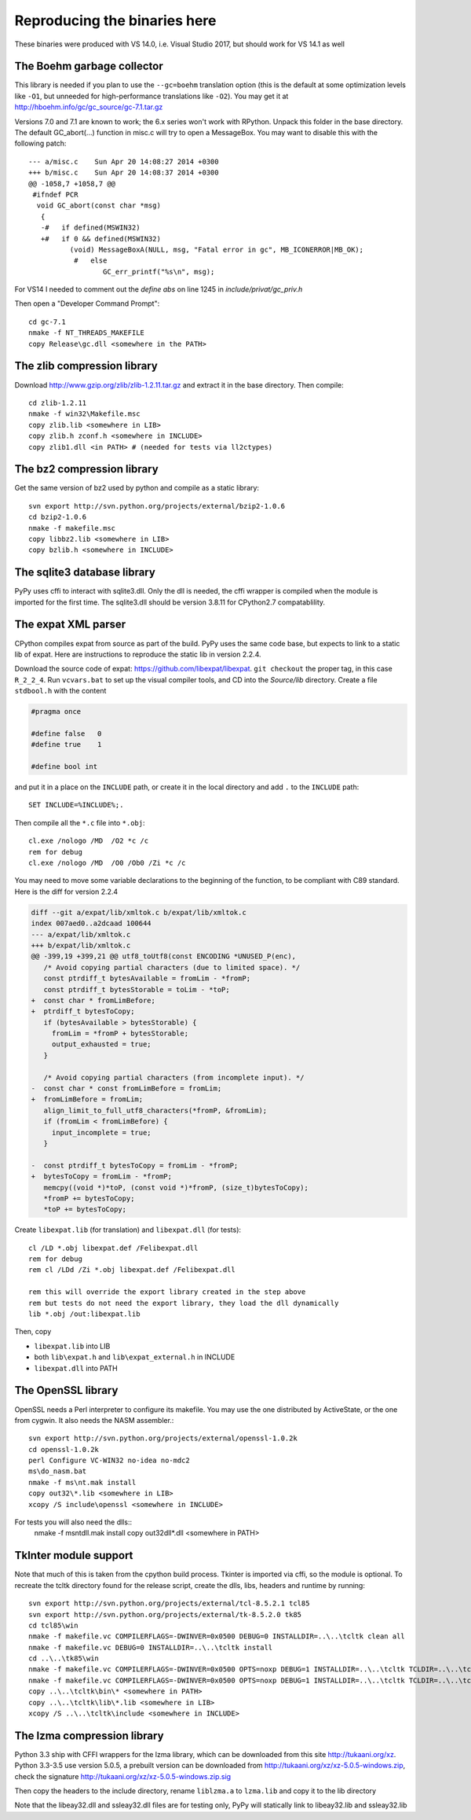Reproducing the binaries here
=============================

These binaries were produced with VS 14.0, i.e. Visual Studio 2017, 
but should work for VS 14.1 as well


The Boehm garbage collector
~~~~~~~~~~~~~~~~~~~~~~~~~~~

This library is needed if you plan to use the ``--gc=boehm`` translation
option (this is the default at some optimization levels like ``-O1``,
but unneeded for high-performance translations like ``-O2``).
You may get it at
http://hboehm.info/gc/gc_source/gc-7.1.tar.gz

Versions 7.0 and 7.1 are known to work; the 6.x series won't work with
RPython. Unpack this folder in the base directory.
The default GC_abort(...) function in misc.c will try to open a MessageBox.
You may want to disable this with the following patch::

    --- a/misc.c    Sun Apr 20 14:08:27 2014 +0300
    +++ b/misc.c    Sun Apr 20 14:08:37 2014 +0300
    @@ -1058,7 +1058,7 @@
     #ifndef PCR
      void GC_abort(const char *msg)
       {
       -#   if defined(MSWIN32)
       +#   if 0 && defined(MSWIN32)
              (void) MessageBoxA(NULL, msg, "Fatal error in gc", MB_ICONERROR|MB_OK);
               #   else
                      GC_err_printf("%s\n", msg);

For VS14 I needed to comment out the `define abs` on line 1245 in
`include/privat/gc_priv.h`

Then open a "Developer Command Prompt"::

    cd gc-7.1
    nmake -f NT_THREADS_MAKEFILE
    copy Release\gc.dll <somewhere in the PATH>


The zlib compression library
~~~~~~~~~~~~~~~~~~~~~~~~~~~~

Download http://www.gzip.org/zlib/zlib-1.2.11.tar.gz and extract it in
the base directory.  Then compile::

    cd zlib-1.2.11
    nmake -f win32\Makefile.msc
    copy zlib.lib <somewhere in LIB>
    copy zlib.h zconf.h <somewhere in INCLUDE>
    copy zlib1.dll <in PATH> # (needed for tests via ll2ctypes)


The bz2 compression library
~~~~~~~~~~~~~~~~~~~~~~~~~~~
Get the same version of bz2 used by python and compile as a static library::

    svn export http://svn.python.org/projects/external/bzip2-1.0.6
    cd bzip2-1.0.6
    nmake -f makefile.msc
    copy libbz2.lib <somewhere in LIB>
    copy bzlib.h <somewhere in INCLUDE>


The sqlite3 database library
~~~~~~~~~~~~~~~~~~~~~~~~~~~~

PyPy uses cffi to interact with sqlite3.dll. Only the dll is needed, the cffi
wrapper is compiled when the module is imported for the first time.
The sqlite3.dll should be version 3.8.11 for CPython2.7 compatablility.


The expat XML parser
~~~~~~~~~~~~~~~~~~~~

CPython compiles expat from source as part of the build. PyPy uses the same
code base, but expects to link to a static lib of expat. Here are instructions
to reproduce the static lib in version 2.2.4.

Download the source code of expat: https://github.com/libexpat/libexpat. 
``git checkout`` the proper tag, in this case ``R_2_2_4``. Run
``vcvars.bat`` to set up the visual compiler tools, and CD into the `Source/lib`
directory. Create a file ``stdbool.h`` with the content

.. code-block:: c

    #pragma once

    #define false   0
    #define true    1

    #define bool int

and put it in a place on the ``INCLUDE`` path, or create it in the local
directory and add ``.`` to the ``INCLUDE`` path::

    SET INCLUDE=%INCLUDE%;.

Then compile all the ``*.c`` file into ``*.obj``::

    cl.exe /nologo /MD  /O2 *c /c
    rem for debug
    cl.exe /nologo /MD  /O0 /Ob0 /Zi *c /c

You may need to move some variable declarations to the beginning of the
function, to be compliant with C89 standard. Here is the diff for version 2.2.4

.. code-block:: diff

    diff --git a/expat/lib/xmltok.c b/expat/lib/xmltok.c
    index 007aed0..a2dcaad 100644
    --- a/expat/lib/xmltok.c
    +++ b/expat/lib/xmltok.c
    @@ -399,19 +399,21 @@ utf8_toUtf8(const ENCODING *UNUSED_P(enc),
       /* Avoid copying partial characters (due to limited space). */
       const ptrdiff_t bytesAvailable = fromLim - *fromP;
       const ptrdiff_t bytesStorable = toLim - *toP;
    +  const char * fromLimBefore;
    +  ptrdiff_t bytesToCopy;
       if (bytesAvailable > bytesStorable) {
         fromLim = *fromP + bytesStorable;
         output_exhausted = true;
       }

       /* Avoid copying partial characters (from incomplete input). */
    -  const char * const fromLimBefore = fromLim;
    +  fromLimBefore = fromLim;
       align_limit_to_full_utf8_characters(*fromP, &fromLim);
       if (fromLim < fromLimBefore) {
         input_incomplete = true;
       }

    -  const ptrdiff_t bytesToCopy = fromLim - *fromP;
    +  bytesToCopy = fromLim - *fromP;
       memcpy((void *)*toP, (const void *)*fromP, (size_t)bytesToCopy);
       *fromP += bytesToCopy;
       *toP += bytesToCopy;


Create ``libexpat.lib`` (for translation) and ``libexpat.dll`` (for tests)::

    cl /LD *.obj libexpat.def /Felibexpat.dll 
    rem for debug
    rem cl /LDd /Zi *.obj libexpat.def /Felibexpat.dll

    rem this will override the export library created in the step above
    rem but tests do not need the export library, they load the dll dynamically
    lib *.obj /out:libexpat.lib

Then, copy 

- ``libexpat.lib`` into LIB
- both ``lib\expat.h`` and ``lib\expat_external.h`` in INCLUDE
- ``libexpat.dll`` into PATH


The OpenSSL library
~~~~~~~~~~~~~~~~~~~

OpenSSL needs a Perl interpreter to configure its makefile.  You may
use the one distributed by ActiveState, or the one from cygwin. It also needs
the NASM assembler.::

    svn export http://svn.python.org/projects/external/openssl-1.0.2k
    cd openssl-1.0.2k
    perl Configure VC-WIN32 no-idea no-mdc2
    ms\do_nasm.bat
    nmake -f ms\nt.mak install
    copy out32\*.lib <somewhere in LIB>
    xcopy /S include\openssl <somewhere in INCLUDE>

For tests you will also need the dlls::
    nmake -f ms\ntdll.mak install
    copy out32dll\*.dll <somewhere in PATH>

TkInter module support
~~~~~~~~~~~~~~~~~~~~~~

Note that much of this is taken from the cpython build process.
Tkinter is imported via cffi, so the module is optional. To recreate the tcltk
directory found for the release script, create the dlls, libs, headers and
runtime by running::

    svn export http://svn.python.org/projects/external/tcl-8.5.2.1 tcl85
    svn export http://svn.python.org/projects/external/tk-8.5.2.0 tk85
    cd tcl85\win
    nmake -f makefile.vc COMPILERFLAGS=-DWINVER=0x0500 DEBUG=0 INSTALLDIR=..\..\tcltk clean all
    nmake -f makefile.vc DEBUG=0 INSTALLDIR=..\..\tcltk install
    cd ..\..\tk85\win
    nmake -f makefile.vc COMPILERFLAGS=-DWINVER=0x0500 OPTS=noxp DEBUG=1 INSTALLDIR=..\..\tcltk TCLDIR=..\..\tcl85 clean all
    nmake -f makefile.vc COMPILERFLAGS=-DWINVER=0x0500 OPTS=noxp DEBUG=1 INSTALLDIR=..\..\tcltk TCLDIR=..\..\tcl85 install
    copy ..\..\tcltk\bin\* <somewhere in PATH>
    copy ..\..\tcltk\lib\*.lib <somewhere in LIB>
    xcopy /S ..\..\tcltk\include <somewhere in INCLUDE>

The lzma compression library
~~~~~~~~~~~~~~~~~~~~~~~~~~~~

Python 3.3 ship with CFFI wrappers for the lzma library, which can be
downloaded from this site http://tukaani.org/xz. Python 3.3-3.5 use version
5.0.5, a prebuilt version can be downloaded from
http://tukaani.org/xz/xz-5.0.5-windows.zip, check the signature
http://tukaani.org/xz/xz-5.0.5-windows.zip.sig

Then copy the headers to the include directory, rename ``liblzma.a`` to 
``lzma.lib`` and copy it to the lib directory

Note that the libeay32.dll and ssleay32.dll files are for testing only,
PyPy will statically link to libeay32.lib and ssleay32.lib
